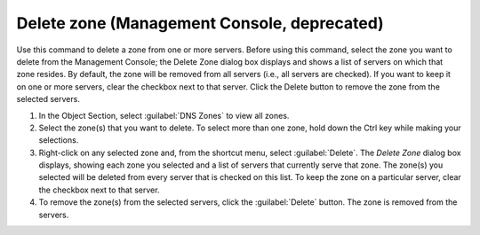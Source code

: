 .. meta::
   :description: The command to delete a zone from one or more servers in Micetro by Men&Mice
   :keywords: DNS zones, Men&Mice

.. _console-delete-dns-zone:

Delete zone (Management Console, deprecated)
--------------------------------------------

Use this command to delete a zone from one or more servers. Before using this command, select the zone you want to delete from the Management Console; the Delete Zone dialog box displays and shows a list of servers on which that zone resides. By default, the zone will be removed from all servers (i.e., all servers are checked). If you want to keep it on one or more servers, clear the checkbox next to that server. Click the Delete button to remove the zone from the selected servers.

1. In the Object Section, select :guilabel:`DNS Zones` to view all zones.

2. Select the zone(s) that you want to delete. To select more than one zone, hold down the Ctrl key while making your selections.

3. Right-click on any selected zone and, from the shortcut menu, select :guilabel:`Delete`. The *Delete Zone* dialog box displays, showing each zone you selected and a list of servers that currently serve that zone. The zone(s) you selected will be deleted from every server that is checked on this list. To keep the zone on a particular server, clear the checkbox next to that server.

4. To remove the zone(s) from the selected servers, click the :guilabel:`Delete` button. The zone is removed from the servers.

.. image:: ../../../images/console-dns-zones-delete.png
  :width: 50%
  :align: center

